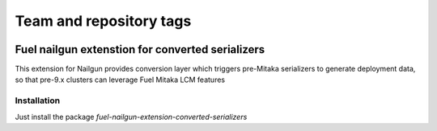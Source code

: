 ========================
Team and repository tags
========================

.. image:: http://governance.openstack.org/badges/fuel-nailgun-extension-converted-serializers.svg
    :target: http://governance.openstack.org/reference/tags/index.html

.. Change things from this point on

Fuel nailgun extenstion for converted serializers
=================================================

This extension for Nailgun provides conversion layer which triggers pre-Mitaka
serializers to generate deployment data, so that pre-9.x clusters can leverage
Fuel Mitaka LCM features

Installation
-----------
Just install the package `fuel-nailgun-extension-converted-serializers`
